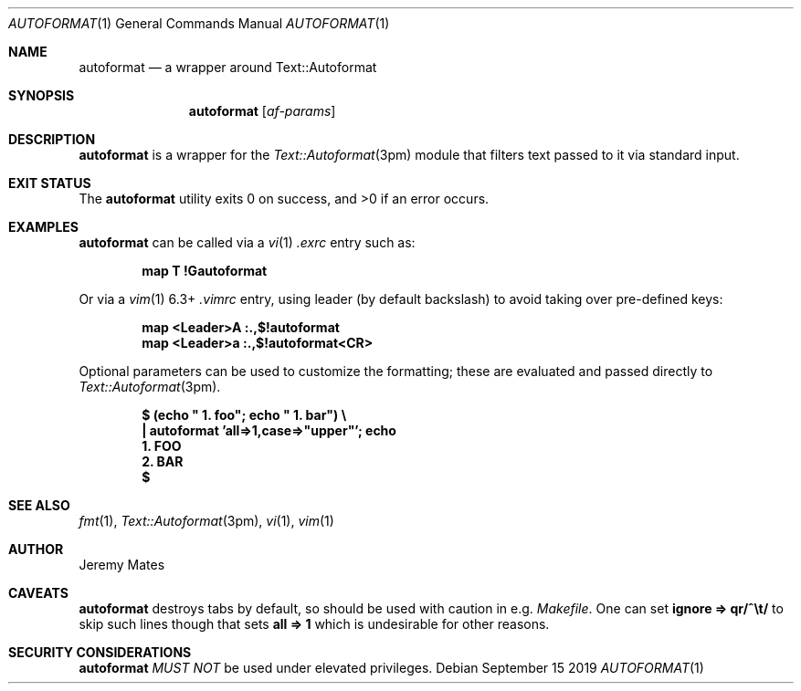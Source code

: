 .Dd September 15 2019
.Dt AUTOFORMAT 1
.nh
.Os
.Sh NAME
.Nm autoformat
.Nd a wrapper around Text::Autoformat
.Sh SYNOPSIS
.Bk -words
.Nm
.Op Ar af-params
.Ek
.Sh DESCRIPTION
.Nm
is a wrapper for the
.Xr Text::Autoformat 3pm
module that filters text passed to it via standard input.
.Sh EXIT STATUS
.Ex -std
.Sh EXAMPLES
.Nm
can be called via a
.Xr vi 1
.Pa .exrc
entry such as:
.Pp
.Dl Ic map T !Gautoformat
.Pp
Or via a 
.Xr vim 1
6.3+
.Pa .vimrc
entry, using leader (by default backslash) to avoid taking over pre-defined
keys:
.Pp
.Dl Ic map <Leader>A :.,$!autoformat
.Dl Ic map <Leader>a :.,$!autoformat<CR>
.Pp
Optional parameters can be used to customize the formatting; these are
evaluated and passed directly to
.Xr Text::Autoformat 3pm .
.Pp
.Dl $ Ic (echo \&" 1. foo\&"; echo \&" 1. bar\&") \e
.Dl \& \&  Ic \&| autoformat 'all=>1,case=>"upper"'; echo
.Dl \&  1. FOO
.Dl \&  2. BAR
.Dl $ 
.Sh SEE ALSO
.Xr fmt 1 ,
.Xr Text::Autoformat 3pm ,
.Xr vi 1 ,
.Xr vim 1
.Sh AUTHOR
.An Jeremy Mates
.Sh CAVEATS
.Nm
destroys tabs by default, so should be used with caution in e.g.
.Pa Makefile .
One can set
.Cm ignore => qr/^\et/
to skip such lines though that sets
.Cm all => 1
which is undesirable for other reasons.
.Sh SECURITY CONSIDERATIONS
.Nm
.Em MUST NOT
be used under elevated privileges.
